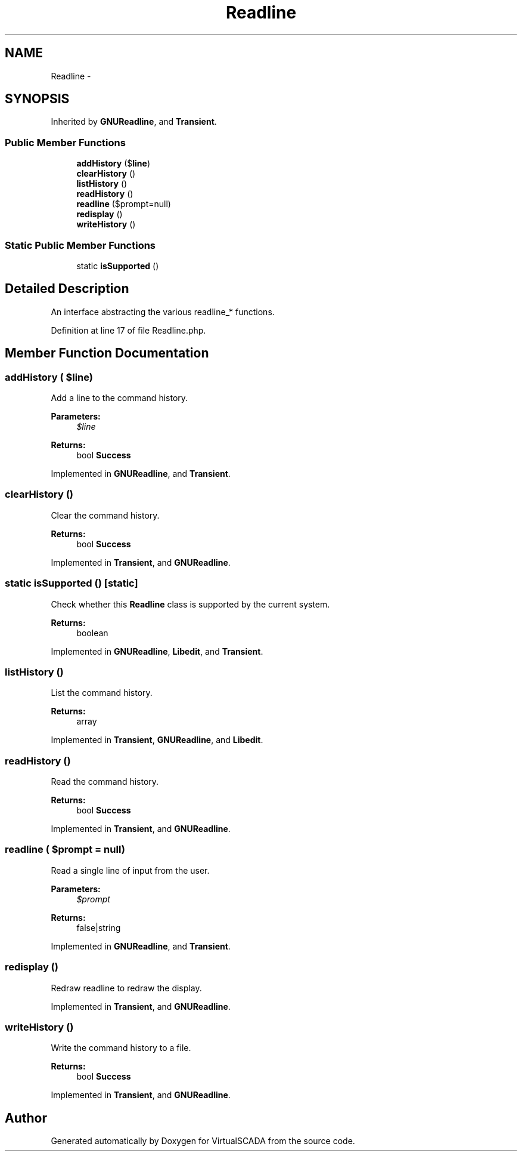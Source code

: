 .TH "Readline" 3 "Tue Apr 14 2015" "Version 1.0" "VirtualSCADA" \" -*- nroff -*-
.ad l
.nh
.SH NAME
Readline \- 
.SH SYNOPSIS
.br
.PP
.PP
Inherited by \fBGNUReadline\fP, and \fBTransient\fP\&.
.SS "Public Member Functions"

.in +1c
.ti -1c
.RI "\fBaddHistory\fP ($\fBline\fP)"
.br
.ti -1c
.RI "\fBclearHistory\fP ()"
.br
.ti -1c
.RI "\fBlistHistory\fP ()"
.br
.ti -1c
.RI "\fBreadHistory\fP ()"
.br
.ti -1c
.RI "\fBreadline\fP ($prompt=null)"
.br
.ti -1c
.RI "\fBredisplay\fP ()"
.br
.ti -1c
.RI "\fBwriteHistory\fP ()"
.br
.in -1c
.SS "Static Public Member Functions"

.in +1c
.ti -1c
.RI "static \fBisSupported\fP ()"
.br
.in -1c
.SH "Detailed Description"
.PP 
An interface abstracting the various readline_* functions\&. 
.PP
Definition at line 17 of file Readline\&.php\&.
.SH "Member Function Documentation"
.PP 
.SS "addHistory ( $line)"
Add a line to the command history\&.
.PP
\fBParameters:\fP
.RS 4
\fI$line\fP 
.RE
.PP
\fBReturns:\fP
.RS 4
bool \fBSuccess\fP 
.RE
.PP

.PP
Implemented in \fBGNUReadline\fP, and \fBTransient\fP\&.
.SS "clearHistory ()"
Clear the command history\&.
.PP
\fBReturns:\fP
.RS 4
bool \fBSuccess\fP 
.RE
.PP

.PP
Implemented in \fBTransient\fP, and \fBGNUReadline\fP\&.
.SS "static isSupported ()\fC [static]\fP"
Check whether this \fBReadline\fP class is supported by the current system\&.
.PP
\fBReturns:\fP
.RS 4
boolean 
.RE
.PP

.PP
Implemented in \fBGNUReadline\fP, \fBLibedit\fP, and \fBTransient\fP\&.
.SS "listHistory ()"
List the command history\&.
.PP
\fBReturns:\fP
.RS 4
array 
.RE
.PP

.PP
Implemented in \fBTransient\fP, \fBGNUReadline\fP, and \fBLibedit\fP\&.
.SS "readHistory ()"
Read the command history\&.
.PP
\fBReturns:\fP
.RS 4
bool \fBSuccess\fP 
.RE
.PP

.PP
Implemented in \fBTransient\fP, and \fBGNUReadline\fP\&.
.SS "readline ( $prompt = \fCnull\fP)"
Read a single line of input from the user\&.
.PP
\fBParameters:\fP
.RS 4
\fI$prompt\fP 
.RE
.PP
\fBReturns:\fP
.RS 4
false|string 
.RE
.PP

.PP
Implemented in \fBGNUReadline\fP, and \fBTransient\fP\&.
.SS "redisplay ()"
Redraw readline to redraw the display\&. 
.PP
Implemented in \fBTransient\fP, and \fBGNUReadline\fP\&.
.SS "writeHistory ()"
Write the command history to a file\&.
.PP
\fBReturns:\fP
.RS 4
bool \fBSuccess\fP 
.RE
.PP

.PP
Implemented in \fBTransient\fP, and \fBGNUReadline\fP\&.

.SH "Author"
.PP 
Generated automatically by Doxygen for VirtualSCADA from the source code\&.
